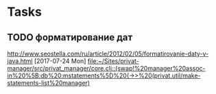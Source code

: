 * Tasks
** TODO форматирование дат
http://www.seostella.com/ru/article/2012/02/05/formatirovanie-daty-v-java.html
  [2017-07-24 Mon]
  [[file:~/Sites/privat-manager/src/privat_manager/core.clj::(swap!%20manager%20assoc-in%20%5B:db%20:mstatements%5D%20(->>%20(privat.util/make-statements-list%20manager)]]
